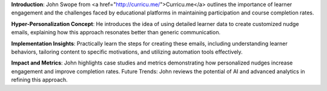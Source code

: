 .. raw:: html

    <div class="video"><iframe src="https://www.youtube-nocookie.com/embed/jHszJ6A9jMw?si=k58aSJBKU6_rOy12" title="YouTube video player" frameborder="0" allow="accelerometer; autoplay; clipboard-write; encrypted-media; gyroscope; picture-in-picture; web-share" referrerpolicy="strict-origin-when-cross-origin" allowfullscreen></iframe></div>

**Introduction**: John Swope from <a href="http://curricu.me/">Curricu.me</a> outlines the importance of learner engagement and the challenges faced by educational platforms in maintaining participation and course completion rates.

**Hyper-Personalization Concept**: He introduces the idea of using detailed learner data to create customized nudge emails, explaining how this approach resonates better than generic communication.

**Implementation Insights**: Practically learn the steps for creating these emails, including understanding learner behaviors, tailoring content to specific motivations, and utilizing automation tools effectively.

**Impact and Metrics**: John highlights case studies and metrics demonstrating how personalized nudges increase engagement and improve completion rates.
Future Trends: John reviews the potential of AI and advanced analytics in refining this approach.
